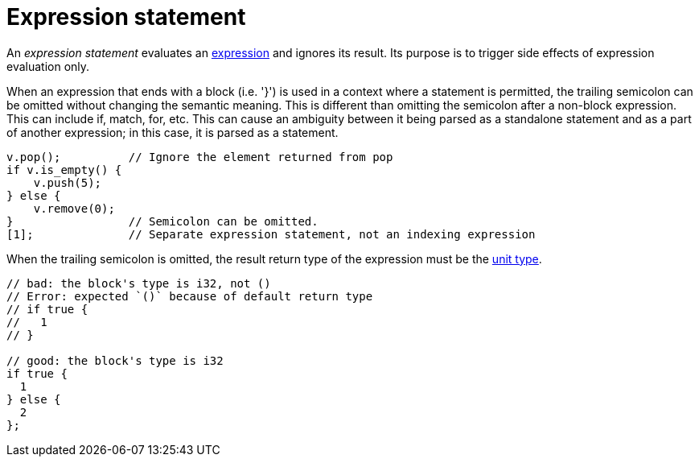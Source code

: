 = Expression statement

An _expression statement_ evaluates an xref:expressions.adoc[expression] and ignores its result.
Its purpose is to trigger side effects of expression evaluation only.

When an expression that ends with a block (i.e. '}') is used in a context where a statement is
permitted, the trailing semicolon can be omitted without changing the semantic meaning.
This is different than omitting the semicolon after a non-block expression.
// TODO(spapini) Add links to the relevant expressions when they are written.
This can include if, match, for, etc.
This can cause an ambiguity between it being parsed as a standalone statement and as a part of
another expression; in this case, it is parsed as a statement.

// TODO(spapini): Use cairo syntax highlighting.
[source,rust]
----
v.pop();          // Ignore the element returned from pop
if v.is_empty() {
    v.push(5);
} else {
    v.remove(0);
}                 // Semicolon can be omitted.
[1];              // Separate expression statement, not an indexing expression
----

When the trailing semicolon is omitted, the result return type of the expression must be
the xref:unit-type.adoc[unit type].

[source,rust]
----
// bad: the block's type is i32, not ()
// Error: expected `()` because of default return type
// if true {
//   1
// }

// good: the block's type is i32
if true {
  1
} else {
  2
};
----
